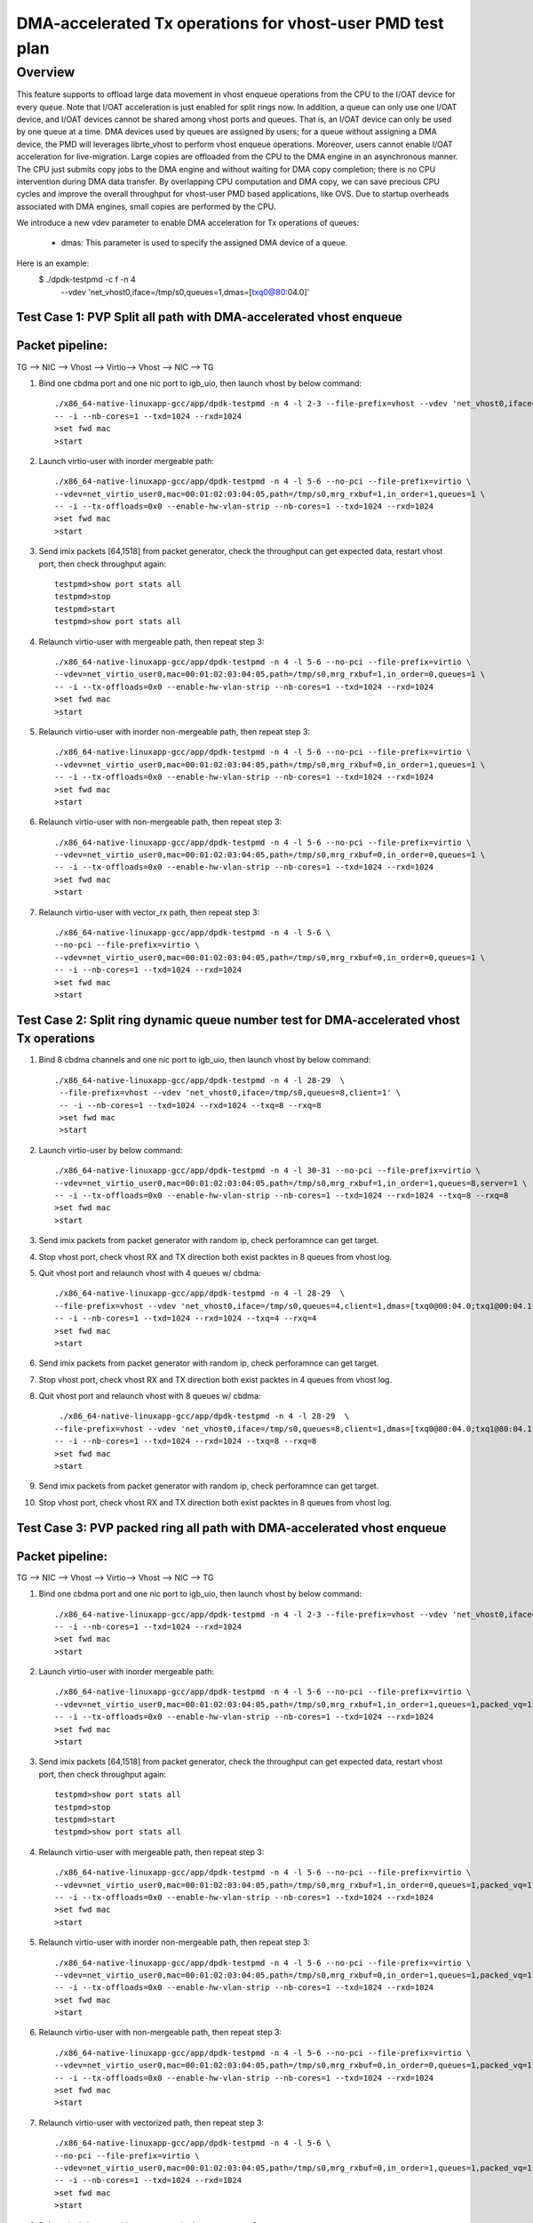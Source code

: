 .. Copyright (c) <2021>, Intel Corporation
   All rights reserved.

   Redistribution and use in source and binary forms, with or without
   modification, are permitted provided that the following conditions
   are met:

   - Redistributions of source code must retain the above copyright
     notice, this list of conditions and the following disclaimer.

   - Redistributions in binary form must reproduce the above copyright
     notice, this list of conditions and the following disclaimer in
     the documentation and/or other materials provided with the
     distribution.

   - Neither the name of Intel Corporation nor the names of its
     contributors may be used to endorse or promote products derived
     from this software without specific prior written permission.

   THIS SOFTWARE IS PROVIDED BY THE COPYRIGHT HOLDERS AND CONTRIBUTORS
   "AS IS" AND ANY EXPRESS OR IMPLIED WARRANTIES, INCLUDING, BUT NOT
   LIMITED TO, THE IMPLIED WARRANTIES OF MERCHANTABILITY AND FITNESS
   FOR A PARTICULAR PURPOSE ARE DISCLAIMED. IN NO EVENT SHALL THE
   COPYRIGHT OWNER OR CONTRIBUTORS BE LIABLE FOR ANY DIRECT, INDIRECT,
   INCIDENTAL, SPECIAL, EXEMPLARY, OR CONSEQUENTIAL DAMAGES
   (INCLUDING, BUT NOT LIMITED TO, PROCUREMENT OF SUBSTITUTE GOODS OR
   SERVICES; LOSS OF USE, DATA, OR PROFITS; OR BUSINESS INTERRUPTION)
   HOWEVER CAUSED AND ON ANY THEORY OF LIABILITY, WHETHER IN CONTRACT,
   STRICT LIABILITY, OR TORT (INCLUDING NEGLIGENCE OR OTHERWISE)
   ARISING IN ANY WAY OUT OF THE USE OF THIS SOFTWARE, EVEN IF ADVISED
   OF THE POSSIBILITY OF SUCH DAMAGE.

==========================================================
DMA-accelerated Tx operations for vhost-user PMD test plan
==========================================================

Overview
--------

This feature supports to offload large data movement in vhost enqueue operations
from the CPU to the I/OAT device for every queue. Note that I/OAT acceleration
is just enabled for split rings now. In addition, a queue can only use one I/OAT
device, and I/OAT devices cannot be shared among vhost ports and queues. That is,
an I/OAT device can only be used by one queue at a time. DMA devices used by
queues are assigned by users; for a queue without assigning a DMA device, the
PMD will leverages librte_vhost to perform vhost enqueue operations. Moreover,
users cannot enable I/OAT acceleration for live-migration. Large copies are
offloaded from the CPU to the DMA engine in an asynchronous manner. The CPU just
submits copy jobs to the DMA engine and without waiting for DMA copy completion;
there is no CPU intervention during DMA data transfer. By overlapping CPU
computation and DMA copy, we can save precious CPU cycles and improve the overall
throughput for vhost-user PMD based applications, like OVS. Due to startup overheads
associated with DMA engines, small copies are performed by the CPU.

We introduce a new vdev parameter to enable DMA acceleration for Tx
operations of queues:

 - dmas: This parameter is used to specify the assigned DMA device of
   a queue.

Here is an example:
 $ ./dpdk-testpmd -c f -n 4 \
   --vdev 'net_vhost0,iface=/tmp/s0,queues=1,dmas=[txq0@80:04.0]'

Test Case 1: PVP Split all path with DMA-accelerated vhost enqueue
==================================================================

Packet pipeline: 
================
TG --> NIC --> Vhost --> Virtio--> Vhost --> NIC --> TG

1. Bind one cbdma port and one nic port to igb_uio, then launch vhost by below command::

    ./x86_64-native-linuxapp-gcc/app/dpdk-testpmd -n 4 -l 2-3 --file-prefix=vhost --vdev 'net_vhost0,iface=/tmp/s0,queues=1,dmas=[txq0@80:04.0]' \
    -- -i --nb-cores=1 --txd=1024 --rxd=1024
    >set fwd mac
    >start

2. Launch virtio-user with inorder mergeable path::

    ./x86_64-native-linuxapp-gcc/app/dpdk-testpmd -n 4 -l 5-6 --no-pci --file-prefix=virtio \
    --vdev=net_virtio_user0,mac=00:01:02:03:04:05,path=/tmp/s0,mrg_rxbuf=1,in_order=1,queues=1 \
    -- -i --tx-offloads=0x0 --enable-hw-vlan-strip --nb-cores=1 --txd=1024 --rxd=1024
    >set fwd mac
    >start

3. Send imix packets [64,1518] from packet generator, check the throughput can get expected data, restart vhost port, then check throughput again::

    testpmd>show port stats all
    testpmd>stop
    testpmd>start
    testpmd>show port stats all

4. Relaunch virtio-user with mergeable path, then repeat step 3::

    ./x86_64-native-linuxapp-gcc/app/dpdk-testpmd -n 4 -l 5-6 --no-pci --file-prefix=virtio \
    --vdev=net_virtio_user0,mac=00:01:02:03:04:05,path=/tmp/s0,mrg_rxbuf=1,in_order=0,queues=1 \
    -- -i --tx-offloads=0x0 --enable-hw-vlan-strip --nb-cores=1 --txd=1024 --rxd=1024
    >set fwd mac
    >start

5. Relaunch virtio-user with inorder non-mergeable path, then repeat step 3::

    ./x86_64-native-linuxapp-gcc/app/dpdk-testpmd -n 4 -l 5-6 --no-pci --file-prefix=virtio \
    --vdev=net_virtio_user0,mac=00:01:02:03:04:05,path=/tmp/s0,mrg_rxbuf=0,in_order=1,queues=1 \
    -- -i --tx-offloads=0x0 --enable-hw-vlan-strip --nb-cores=1 --txd=1024 --rxd=1024
    >set fwd mac
    >start

6. Relaunch virtio-user with non-mergeable path, then repeat step 3::

    ./x86_64-native-linuxapp-gcc/app/dpdk-testpmd -n 4 -l 5-6 --no-pci --file-prefix=virtio \
    --vdev=net_virtio_user0,mac=00:01:02:03:04:05,path=/tmp/s0,mrg_rxbuf=0,in_order=0,queues=1 \
    -- -i --tx-offloads=0x0 --enable-hw-vlan-strip --nb-cores=1 --txd=1024 --rxd=1024
    >set fwd mac
    >start

7. Relaunch virtio-user with vector_rx path, then repeat step 3::

    ./x86_64-native-linuxapp-gcc/app/dpdk-testpmd -n 4 -l 5-6 \
    --no-pci --file-prefix=virtio \
    --vdev=net_virtio_user0,mac=00:01:02:03:04:05,path=/tmp/s0,mrg_rxbuf=0,in_order=0,queues=1 \
    -- -i --nb-cores=1 --txd=1024 --rxd=1024
    >set fwd mac
    >start

Test Case 2: Split ring dynamic queue number test for DMA-accelerated vhost Tx operations
=========================================================================================

1. Bind 8 cbdma channels and one nic port to igb_uio, then launch vhost by below command::

    ./x86_64-native-linuxapp-gcc/app/dpdk-testpmd -n 4 -l 28-29  \
     --file-prefix=vhost --vdev 'net_vhost0,iface=/tmp/s0,queues=8,client=1' \
     -- -i --nb-cores=1 --txd=1024 --rxd=1024 --txq=8 --rxq=8
     >set fwd mac
     >start

2. Launch virtio-user by below command::

    ./x86_64-native-linuxapp-gcc/app/dpdk-testpmd -n 4 -l 30-31 --no-pci --file-prefix=virtio \
    --vdev=net_virtio_user0,mac=00:01:02:03:04:05,path=/tmp/s0,mrg_rxbuf=1,in_order=1,queues=8,server=1 \
    -- -i --tx-offloads=0x0 --enable-hw-vlan-strip --nb-cores=1 --txd=1024 --rxd=1024 --txq=8 --rxq=8
    >set fwd mac
    >start

3. Send imix packets from packet generator with random ip, check perforamnce can get target.

4. Stop vhost port, check vhost RX and TX direction both exist packtes in 8 queues from vhost log.

5. Quit vhost port and relaunch vhost with 4 queues w/ cbdma::

    ./x86_64-native-linuxapp-gcc/app/dpdk-testpmd -n 4 -l 28-29  \
    --file-prefix=vhost --vdev 'net_vhost0,iface=/tmp/s0,queues=4,client=1,dmas=[txq0@00:04.0;txq1@00:04.1;txq2@00:04.2;txq3@00:04.3]' \
    -- -i --nb-cores=1 --txd=1024 --rxd=1024 --txq=4 --rxq=4
    >set fwd mac
    >start

6. Send imix packets from packet generator with random ip, check perforamnce can get target.

7. Stop vhost port, check vhost RX and TX direction both exist packtes in 4 queues from vhost log.

8. Quit vhost port and relaunch vhost with 8 queues w/ cbdma::

     ./x86_64-native-linuxapp-gcc/app/dpdk-testpmd -n 4 -l 28-29  \
    --file-prefix=vhost --vdev 'net_vhost0,iface=/tmp/s0,queues=8,client=1,dmas=[txq0@80:04.0;txq1@80:04.1;txq2@80:04.2;txq3@80:04.3;txq4@80:04.4;txq5@80:04.5;txq6@80:04.6;txq7@80:04.7]' \
    -- -i --nb-cores=1 --txd=1024 --rxd=1024 --txq=8 --rxq=8
    >set fwd mac
    >start

9. Send imix packets from packet generator with random ip, check perforamnce can get target.

10. Stop vhost port, check vhost RX and TX direction both exist packtes in 8 queues from vhost log.

Test Case 3: PVP packed ring all path with DMA-accelerated vhost enqueue
========================================================================

Packet pipeline: 
================
TG --> NIC --> Vhost --> Virtio--> Vhost --> NIC --> TG

1. Bind one cbdma port and one nic port to igb_uio, then launch vhost by below command::

    ./x86_64-native-linuxapp-gcc/app/dpdk-testpmd -n 4 -l 2-3 --file-prefix=vhost --vdev 'net_vhost0,iface=/tmp/s0,queues=1,dmas=[txq0@80:04.0]' \
    -- -i --nb-cores=1 --txd=1024 --rxd=1024
    >set fwd mac
    >start

2. Launch virtio-user with inorder mergeable path::

    ./x86_64-native-linuxapp-gcc/app/dpdk-testpmd -n 4 -l 5-6 --no-pci --file-prefix=virtio \
    --vdev=net_virtio_user0,mac=00:01:02:03:04:05,path=/tmp/s0,mrg_rxbuf=1,in_order=1,queues=1,packed_vq=1 \
    -- -i --tx-offloads=0x0 --enable-hw-vlan-strip --nb-cores=1 --txd=1024 --rxd=1024
    >set fwd mac
    >start

3. Send imix packets [64,1518] from packet generator, check the throughput can get expected data, restart vhost port, then check throughput again::

    testpmd>show port stats all
    testpmd>stop
    testpmd>start
    testpmd>show port stats all

4. Relaunch virtio-user with mergeable path, then repeat step 3::

    ./x86_64-native-linuxapp-gcc/app/dpdk-testpmd -n 4 -l 5-6 --no-pci --file-prefix=virtio \
    --vdev=net_virtio_user0,mac=00:01:02:03:04:05,path=/tmp/s0,mrg_rxbuf=1,in_order=0,queues=1,packed_vq=1 \
    -- -i --tx-offloads=0x0 --enable-hw-vlan-strip --nb-cores=1 --txd=1024 --rxd=1024
    >set fwd mac
    >start

5. Relaunch virtio-user with inorder non-mergeable path, then repeat step 3::

    ./x86_64-native-linuxapp-gcc/app/dpdk-testpmd -n 4 -l 5-6 --no-pci --file-prefix=virtio \
    --vdev=net_virtio_user0,mac=00:01:02:03:04:05,path=/tmp/s0,mrg_rxbuf=0,in_order=1,queues=1,packed_vq=1 \
    -- -i --tx-offloads=0x0 --enable-hw-vlan-strip --nb-cores=1 --txd=1024 --rxd=1024
    >set fwd mac
    >start

6. Relaunch virtio-user with non-mergeable path, then repeat step 3::

    ./x86_64-native-linuxapp-gcc/app/dpdk-testpmd -n 4 -l 5-6 --no-pci --file-prefix=virtio \
    --vdev=net_virtio_user0,mac=00:01:02:03:04:05,path=/tmp/s0,mrg_rxbuf=0,in_order=0,queues=1,packed_vq=1 \
    -- -i --tx-offloads=0x0 --enable-hw-vlan-strip --nb-cores=1 --txd=1024 --rxd=1024
    >set fwd mac
    >start

7. Relaunch virtio-user with vectorized path, then repeat step 3::

    ./x86_64-native-linuxapp-gcc/app/dpdk-testpmd -n 4 -l 5-6 \
    --no-pci --file-prefix=virtio \
    --vdev=net_virtio_user0,mac=00:01:02:03:04:05,path=/tmp/s0,mrg_rxbuf=0,in_order=1,queues=1,packed_vq=1 \
    -- -i --nb-cores=1 --txd=1024 --rxd=1024
    >set fwd mac
    >start

8. Relaunch virtio-user with vector_rx path, then repeat step 3::

    ./x86_64-native-linuxapp-gcc/app/dpdk-testpmd -n 4 -l 5-6 \
    --no-pci --file-prefix=virtio \
    --vdev=net_virtio_user0,mac=00:01:02:03:04:05,path=/tmp/s0,mrg_rxbuf=0,in_order=1,queues=1,packed_vq=1 \
    -- -i --enable-hw-vlan-strip --nb-cores=1 --txd=1024 --rxd=1024
    >set fwd mac
    >start

Test Case 4: Packed ring dynamic queue number test for DMA-accelerated vhost Tx operations
==========================================================================================

1. Bind 8 cbdma channels and one nic port to igb_uio, then launch vhost by below command::

    ./x86_64-native-linuxapp-gcc/app/dpdk-testpmd -n 4 -l 28-29  \
     --file-prefix=vhost --vdev 'net_vhost0,iface=/tmp/s0,queues=8,client=1' \
     -- -i --nb-cores=1 --txd=1024 --rxd=1024 --txq=8 --rxq=8
     >set fwd mac
     >start

2. Launch virtio-user by below command::

    ./x86_64-native-linuxapp-gcc/app/dpdk-testpmd -n 4 -l 30-31 --no-pci --file-prefix=virtio \
    --vdev=net_virtio_user0,mac=00:01:02:03:04:05,path=/tmp/s0,mrg_rxbuf=1,in_order=1,queues=8,server=1,packed_vq=1 \
    -- -i --tx-offloads=0x0 --enable-hw-vlan-strip --nb-cores=1 --txd=1024 --rxd=1024 --txq=8 --rxq=8
    >set fwd mac
    >start

3. Send imix packets from packet generator with random ip, check perforamnce can get target.

4. Stop vhost port, check vhost RX and TX direction both exist packtes in 8 queues from vhost log.

5. Quit vhost port and relaunch vhost with 4 queues w/ cbdma::

    ./x86_64-native-linuxapp-gcc/app/dpdk-testpmd -n 4 -l 28-29  \
    --file-prefix=vhost --vdev 'net_vhost0,iface=/tmp/s0,queues=4,client=1,dmas=[txq0@80:04.0;txq1@80:04.1;txq2@80:04.2;txq3@80:04.3]' \
    -- -i --nb-cores=1 --txd=1024 --rxd=1024 --txq=4 --rxq=4
    >set fwd mac
    >start

6. Send imix packets from packet generator with random ip, check perforamnce can get target.

7. Stop vhost port, check vhost RX and TX direction both exist packtes in 4 queues from vhost log.

8. Quit vhost port and relaunch vhost with 8 queues w/ cbdma::

     ./x86_64-native-linuxapp-gcc/app/dpdk-testpmd -n 4 -l 28-29  \
    --file-prefix=vhost --vdev 'net_vhost0,iface=/tmp/s0,queues=8,client=1,dmas=[txq0@80:04.0;txq1@80:04.1;txq2@80:04.2;txq3@80:04.3;txq4@80:04.4;txq5@80:04.5;txq6@80:04.6;txq7@80:04.7]' \
    -- -i --nb-cores=1 --txd=1024 --rxd=1024 --txq=8 --rxq=8
    >set fwd mac
    >start

9. Send imix packets from packet generator with random ip, check perforamnce can get target.

10. Stop vhost port, check vhost RX and TX direction both exist packtes in 8 queues from vhost log.

Test Case 5: Compare PVP split ring performance between CPU copy, CBDMA copy and Sync copy
==========================================================================================

1. Bind one cbdma port and one nic port which on same numa to igb_uio, then launch vhost by below command::

    ./x86_64-native-linuxapp-gcc/app/dpdk-testpmd -n 4 -l 2-3 --file-prefix=vhost --vdev 'net_vhost0,iface=/tmp/s0,queues=1,client=1,dmas=[txq0@00:01.0]' \
    -- -i --nb-cores=1 --txd=1024 --rxd=1024
    >set fwd mac
    >start

2. Launch virtio-user with inorder mergeable path::

    ./x86_64-native-linuxapp-gcc/app/dpdk-testpmd -n 4 -l 5-6 --no-pci --file-prefix=virtio \
    --vdev=net_virtio_user0,mac=00:01:02:03:04:05,path=/tmp/s0,mrg_rxbuf=1,in_order=1,queues=1,server=1 \
    -- -i --tx-offloads=0x0 --enable-hw-vlan-strip --nb-cores=1 --txd=1024 --rxd=1024
    >set fwd mac
    >start

3. Send packets with 64b and 1518b seperately from packet generator, record the throughput as sync copy throughput for 64b and cbdma copy for 1518b::

    testpmd>show port stats all

4.Quit vhost side, relaunch with below cmd::

 ./x86_64-native-linuxapp-gcc/app/dpdk-testpmd -n 4 -l 2-3 --file-prefix=vhost --vdev 'net_vhost0,iface=/tmp/s0,queues=1,client=1,dmas=[txq0@00:01.0]' \
    -- -i --nb-cores=1 --txd=1024 --rxd=1024
    >set fwd mac
    >start

5. Send packets with 1518b from packet generator, record the throughput as sync copy throughput for 1518b::

    testpmd>show port stats all

6. Quit two testpmd, relaunch vhost by below command::

    ./x86_64-native-linuxapp-gcc/app/dpdk-testpmd -n 4 -l 2-3 --file-prefix=vhost --vdev 'net_vhost0,iface=/tmp/s0,queues=1' \
    -- -i --nb-cores=1 --txd=1024 --rxd=1024
    >set fwd mac
    >start

7. Launch virtio-user with inorder mergeable path::

    ./x86_64-native-linuxapp-gcc/app/dpdk-testpmd -n 4 -l 5-6 --no-pci --file-prefix=virtio \
    --vdev=net_virtio_user0,mac=00:01:02:03:04:05,path=/tmp/s0,mrg_rxbuf=1,in_order=1,queues=1 \
    -- -i --tx-offloads=0x0 --enable-hw-vlan-strip --nb-cores=1 --txd=1024 --rxd=1024
    >set fwd mac
    >start

8. Send packets with 64b from packet generator, record the throughput as cpu copy for 64b::

    testpmd>show port stats all

9. Check performance can meet below requirement::

   (1)CPU copy vs. sync copy delta < 10% for 64B packet size
   (2)CBDMA copy vs sync copy delta > 5% for 1518 packet size
